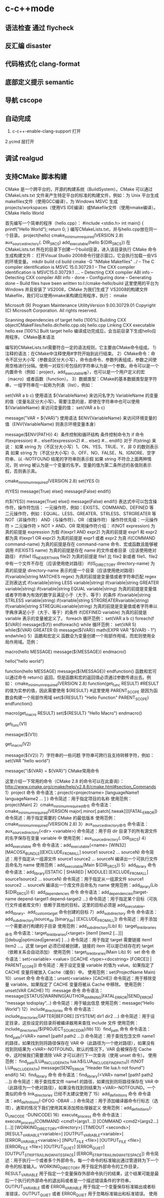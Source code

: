* c-c++mode
** 语法检查 通过 flycheck
** 反汇编 disaster
** 代码格式化 clang-format
** 底部定义提示 semantic
** 导航 cscope
** 自动完成 
1. c-c++-enable-clang-support 打开
2.ycmd 层打开
** 调试 realgud
** 支持CMake 脚本构建
   CMake 是一个跨平台的，开源的构建系统（BuildSystem）。CMake 可以通过 CMakeLists.txt 文件来产生特定平台的标准的构建文件，例如：为 Unix 平台生成makefiles文件（使用GCC编译），为 Windows MSVC 生成 projects/workspaces（使用VS IDE编译）或Makefile文件（使用nmake编译）。
CMake Hello World

首先编写一个简单的程序（hello.cpp）：
#include <stdio.h>
int main()
{
   printf("Hello World");
   return 0;
}
编写CMakeLists.txt，并与hello.cpp放在同一个目录。
project(hello)
cmake_minimum_required(VERSION 2.8)
aux_source_directory(. DIR_SRCS)
add_executable(hello ${DIR_SRCS})
在 CMakeLists.txt 所在的目录下创建一个build目录，进入该目录执行 CMake 命令生成构建文件：
打开Visual Studio 2008命令行提示窗口，它会执行加载一些VS的环境变量。
mkdir build
cd build
cmake -G "NMake Makefiles" ../
-- The C compiler identification is MSVC 15.0.30729.1
-- The CXX compiler identification is MSVC15.0.30729.1
….
-- Detecting CXX compiler ABI info
-- Detecting CXX compiler ABI info - done
-- Configuring done
-- Generating done
-- Build files have been written to:I:/cmake-hello/build
这里使用的平台为 Windows 并且安装了 VS2008，CMake 为我们生成了 VS2008的构建文件Makefile，我们可以使用nmake来构建应用程序，执行：
nmake
 
Microsoft (R) Program Maintenance UtilityVersion 9.00.30729.01
Copyright (C) Microsoft Corporation.  All rights reserved.
 
Scanning dependencies of target hello
[100%] Building CXX objectCMakeFiles/hello.dir/hello.cpp.obj
hello.cpp
Linking CXX executable hello.exe
[100%] Built target hello
编译成功完成后，会当前目录下生成hello应用程序。
CMake基本语法

编写的CMakeLists.txt需要符合一定的语法规则，它主要由CMake命令组成。
1）注释的语法：在CMake中注释使用#字符开始到此行结束。
2）CMake命令：命令不区分大小写（参数会区分大小写），命令由命令、参数列表组成，参数之间使用空格进行分隔。使用一对双引号包括的字符串认为是一个参数。命令可以是一个内置命令（例如：project，add_executable等），也可以是一个用户定义的宏（macro）或者函数（function）。
3）数据类型：CMake的基本数据类型是字符串，一组字符串在一起称为列表（list），例如：
# 通过 set 命令构建一个 listVAR
set(VAR a b c)
使用语法 ${VariableName} 来访问名字为 VariableName 的变量的值（变量名区分大小写）。需要注意的是，即使在字符串中也可以使用 ${VariableName} 来访问变量的值：
set(VAR a b c)
# 输出 VAR = a;b;c
message("VAR = ${VAR}")
使用语法 $ENV{VariableName} 来访问环境变量的值（ENV{VariableName} 则表示环境变量本身）
# 输出环境变量 PATH 的值
message($ENV{PATH})
4）条件控制和循环结构
条件控制命令为 if 命令
if(expression)
    #...
elseif(expression2)
    #...
else()
    #...
endif()
对于 if(string) 来说：
如果 string 为（不区分大小写）1、ON、YES、TRUE、Y、非 0 的数则表示真
如果 string 为（不区分大小写）0、OFF、NO、FALSE、N、IGNORE、空字符串、以 -NOTFOUND 结尾的字符串则表示假
如果 string 不符合上面两种情况，则 string 被认为是一个变量的名字。变量的值为第二条所述的各值则表示假，否则表示真。
# 此策略（Policy）在 CMake2.8.0 才被引入
# 因此这里需要指定最低 CMake 版本为 2.8
cmake_minimum_required(VERSION 2.8)
set(YES 0)
 
# 输出 True
if(YES)
   message(True)
else()
   message(False)
endif()
 
# 输出 False
if(${YES})
   message(True)
else()
   message(False)
endif()
表达式中可以包含操作符，操作符包括：
一元操作符，例如：EXISTS、COMMAND、DEFINED 等
二元操作符，例如：EQUAL、LESS、GREATER、STRLESS、STRGREATER 等
NOT（非操作符）
AND（与操作符）、OR（或操作符）
操作符优先级：一元操作符 > 二元操作符 > NOT > AND、OR
常用操作符介绍：
if(NOT expression)
为真的前提是 expression 为假
if(expr1 AND expr2)
为真的前提是 expr1 和 expr2 都为真
if(expr1 OR expr2)
为真的前提是 expr1 或者 expr2 为真
if(COMMAND command-name)
为真的前提是存在 command-name 命令、宏或函数且能够被调用
if(EXISTS name)
为真的前提是存在 name 的文件或者目录（应该使用绝对路径）
if(file1 IS_NEWER_THAN file2)
为真的前提是 file1 比 file2 新或者 file1、file2 中有一个文件不存在（应该使用绝对路径）
if(IS_DIRECTORY directory-name)
为真的前提是 directory-name 表示的是一个目录（应该使用绝对路径）
if(variable|string MATCHES regex)
为真的前提是变量值或者字符串匹配 regex 正则表达式
if(variable|string LESS variable|string)
if(variable|string GREATER variable|string)
if(variable|string EQUAL variable|string)
为真的前提是变量值或者字符串为有效的数字且满足小于（大于、等于）的条件
if(variable|string STRLESS variable|string)
if(variable|string STRGREATERvariable|string)
if(variable|string STREQUALvariable|string)
为真的前提是变量值或者字符串以字典序满足小于（大于、等于）的条件
if(DEFINED variable)
为真的前提是 variable 表示的变量被定义了。
foreach 循环范例：
set(VAR a b c)
foreach(f ${VAR})
   message(${f})
endforeach()
while 循环范例：
set(VAR 5)
while(${VAR} GREATER 0)
   message(${VAR})
   math(EXPR VAR "${VAR} - 1")
endwhile()
5）函数和宏定义
函数会为变量创建一个局部作用域，而宏则使用全局作用域。范例：
# 定义一个宏 hello
macro(hello MESSAGE)
   message(${MESSAGE})
endmacro()
# 调用宏 hello
hello("hello world")
# 定义一个函数 hello
function(hello MESSAGE)
   message(${MESSAGE})
endfunction()
函数和宏可以通过命令 return() 返回，但是函数和宏的返回值必须通过参数传递出去。例如：
cmake_minimum_required(VERSION 2.8)
function(get_func RESULT)
    #RESULT 的值为实参的值，因此需要使用 ${RESULT}
    #这里使用 PARENT_SCOPE 是因为函数会构建一个局部作用域
   set(${RESULT} "Hello Function" PARENT_SCOPE)
endfunction()
 
macro(get_macro RESULT)
   set(${RESULT} "Hello Macro")
endmacro()
 
get_func(V1)
# 输出 Hello Function
message(${V1})
 
get_macro(V2)
# 输出 Hello Macro
message(${V2})
7）字符串的一些问题
字符串可跨行且支持转移字符，例如：
set(VAR "hello
world")
# 输出结果为：
# ${VAR} = hello
# world
message("\${VAR} = ${VAR}")
CMake常用命令

这里介绍一下常用的命令（CMake 2.8 的命令可以在此查询）：
http://www.cmake.org/cmake/help/v2.8.8/cmake.html#section_Commands
1）project 命令
命令语法：project(<projectname> [languageName1 languageName2 … ] )
命令简述：用于指定项目的名称
使用范例：project(Main)
2）cmake_minimum_required命令
命令语法：cmake_minimum_required(VERSION major[.minor[.patch[.tweak]]][FATAL_ERROR])
命令简述：用于指定需要的 CMake 的最低版本
使用范例：cmake_minimum_required(VERSION 2.8)
3）aux_source_directory命令
命令语法：aux_source_directory(<dir> <variable>)
命令简述：用于将 dir 目录下的所有源文件的名字保存在变量 variable 中
使用范例：aux_source_directory(. DIR_SRCS)
4）add_executable 命令
命令语法：add_executable(<name> [WIN32] [MACOSX_BUNDLE][EXCLUDE_FROM_ALL] source1 source2 … sourceN)
命令简述：用于指定从一组源文件 source1 source2 … sourceN 编译出一个可执行文件且命名为 name
使用范例：add_executable(Main ${DIR_SRCS})
5）add_library 命令
命令语法：add_library([STATIC | SHARED | MODULE] [EXCLUDE_FROM_ALL] source1source2 … sourceN)
命令简述：用于指定从一组源文件 source1 source2 … sourceN 编译出一个库文件且命名为 name
使用范例：add_library(Lib ${DIR_SRCS})
6）add_dependencies 命令
命令语法：add_dependencies(target-name depend-target1 depend-target2 …)
命令简述：用于指定某个目标（可执行文件或者库文件）依赖于其他的目标。这里的目标必须是 add_executable、add_library、add_custom_target 命令创建的目标
7）add_subdirectory 命令
命令语法：add_subdirectory(source_dir [binary_dir] [EXCLUDE_FROM_ALL])
命令简述：用于添加一个需要进行构建的子目录
使用范例：add_subdirectory(Lib)
8）target_link_libraries命令
命令语法：target_link_libraries(<target> [item1 [item2 […]]][[debug|optimized|general] ] …)
命令简述：用于指定 target 需要链接 item1 item2 …。这里 target 必须已经被创建，链接的 item 可以是已经存在的 target（依赖关系会自动添加）
使用范例：target_link_libraries(Main Lib)
9）set 命令
命令语法：set(<variable> <value> [[CACHE <type><docstring> [FORCE]] | PARENT_SCOPE])
命令简述：用于设定变量 variable 的值为 value。如果指定了 CACHE 变量将被放入 Cache（缓存）中。
使用范例：set(ProjectName Main)
10）unset 命令
命令语法：unset(<variable> [CACHE])
命令简述：用于移除变量 variable。如果指定了 CACHE 变量将被从 Cache 中移除。
使用范例：unset(VAR CACHE)
11）message 命令
命令语法：message([STATUS|WARNING|AUTHOR_WARNING|FATAL_ERROR|SEND_ERROR] “message todisplay”…)
命令简述：用于输出信息
使用范例：message(“Hello World”)
12）include_directories 命令
命令语法：include_directories([AFTER|BEFORE] [SYSTEM] dir1 dir2 …)
命令简述：用于设定目录，这些设定的目录将被编译器用来查找 include 文件
使用范例：include_directories(${PROJECT_SOURCE_DIR}/lib)
13）find_path 命令
命令语法：find_path(<VAR> name1 [path1 path2 …])
命令简述：用于查找包含文件 name1 的路径，如果找到则将路径保存在 VAR 中（此路径为一个绝对路径），如果没有找到则结果为 <VAR>-NOTFOUND。默认的情况下，VAR 会被保存在 Cache 中，这时候我们需要清除 VAR 才可以进行下一次查询（使用 unset 命令）。
使用范例：
find_path(LUA_INCLUDE_PATH lua.h${LUA_INCLUDE_FIND_PATH})
if(NOT LUA_INCLUDE_PATH)
   message(SEND_ERROR "Header file lua.h not found")
endif()
14）find_library 命令
命令语法：find_library(<VAR> name1 [path1 path2 …])
命令简述：用于查找库文件 name1 的路径，如果找到则将路径保存在 VAR 中（此路径为一个绝对路径），如果没有找到则结果为 <VAR>-NOTFOUND。一个类似的命令 link_directories 已经不太建议使用了
15）add_definitions 命令
命令语法：add_definitions(-DFOO -DBAR …)
命令简述：用于添加编译器命令行标志（选项），通常的情况下我们使用其来添加预处理器定义
使用范例：add_definitions(-D_UNICODE -DUNICODE)
16）execute_process 命令
命令语法：
execute_process(COMMAND <cmd1>[args1...]]
                  [COMMAND <cmd2>[args2...] [...]]
                  [WORKING_DIRECTORY<directory>]
                  [TIMEOUT <seconds>]
                  [RESULT_VARIABLE<variable>]
                  [OUTPUT_VARIABLE<variable>]
                  [ERROR_VARIABLE<variable>]
                  [INPUT_FILE <file>]
                  [OUTPUT_FILE <file>]
                  [ERROR_FILE <file>]
                  [OUTPUT_QUIET]
                  [ERROR_QUIET]
                 [OUTPUT_STRIP_TRAILING_WHITESPACE]
                 [ERROR_STRIP_TRAILING_WHITESPACE])
命令简述：用于执行一个或者多个外部命令。每一个命令的标准输出通过管道转为下一个命令的标准输入。WORKING_DIRECTORY 用于指定外部命令的工作目录，RESULT_VARIABLE 用于指定一个变量保存外部命令执行的结果，这个结果可能是最后一个执行的外部命令的退出码或者是一个描述错误条件的字符串，OUTPUT_VARIABLE 或者 ERROR_VARIABLE 用于指定一个变量保存标准输出或者标准错误，OUTPUT_QUIET 或者 ERROR_QUIET 用于忽略标准输出和标准错误。
使用范例：execute_process(COMMAND ls)
18）file 命令
命令简述：此命令提供了丰富的文件和目录的相关操作（这里仅说一下比较常用的）
使用范例：
# 目录的遍历
# GLOB 用于产生一个文件（目录）路径列表并保存在variable 中
# 文件路径列表中的每个文件的文件名都能匹配globbing expressions（非正则表达式，但是类似）
# 如果指定了 RELATIVE 路径，那么返回的文件路径列表中的路径为相对于 RELATIVE 的路径
# file(GLOB variable [RELATIVE path][globbing expressions]...)
 
# 获取当前目录下的所有的文件（目录）的路径并保存到 ALL_FILE_PATH 变量中
file(GLOB ALL_FILE_PATH ./*)
# 获取当前目录下的 .h 文件的文件名并保存到ALL_H_FILE 变量中
# 这里的变量CMAKE_CURRENT_LIST_DIR 表示正在处理的 CMakeLists.txt 文件的所在的目录的绝对路径（2.8.3 以及以后版本才支持）
file(GLOB ALL_H_FILE RELATIVE${CMAKE_CURRENT_LIST_DIR} ${CMAKE_CURRENT_LIST_DIR}/*.h)
CMake常用变量

UNIX 如果为真，表示为 UNIX-like 的系统，包括 AppleOS X 和 CygWin
WIN32 如果为真，表示为 Windows 系统，包括 CygWin
APPLE 如果为真，表示为 Apple 系统
CMAKE_SIZEOF_VOID_P 表示 void* 的大小（例如为 4 或者 8），可以使用其来判断当前构建为 32 位还是 64 位
CMAKE_CURRENT_LIST_DIR 表示正在处理的CMakeLists.txt 文件的所在的目录的绝对路径（2.8.3 以及以后版本才支持）
CMAKE_ARCHIVE_OUTPUT_DIRECTORY 用于设置 ARCHIVE 目标的输出路径
CMAKE_LIBRARY_OUTPUT_DIRECTORY 用于设置 LIBRARY 目标的输出路径
CMAKE_RUNTIME_OUTPUT_DIRECTORY 用于设置 RUNTIME 目标的输出路径
构建类型

CMake 为我们提供了四种构建类型：
Debug
Release
MinSizeRel
RelWithDebInfo
如果使用 CMake 为 Windows MSVC 生成 projects/workspaces 那么我们将得到上述的 4 种解决方案配置。
 
如果使用 CMake 生成 Makefile 时，我们需要做一些不同的工作。CMake 中存在一个变量 CMAKE_BUILD_TYPE 用于指定构建类型，此变量只用于基于 make 的生成器。我们可以这样指定构建类型：
$ CMake -DCMAKE_BUILD_TYPE=Debug .
这里的 CMAKE_BUILD_TYPE 的值为上述的 4 种构建类型中的一种。
编译和链接标志

C 编译标志相关变量：
 
CMAKE_C_FLAGS
CMAKE_C_FLAGS_[DEBUG|RELEASE|MINSIZEREL|RELWITHDEBINFO]
C++ 编译标志相关变量：
 
CMAKE_CXX_FLAGS
CMAKE_CXX_FLAGS_[DEBUG|RELEASE|MINSIZEREL|RELWITHDEBINFO]
CMAKE_C_FLAGS 或CMAKE_CXX_FLAGS 可以指定编译标志
CMAKE_C_FLAGS_[DEBUG|RELEASE|MINSIZEREL|RELWITHDEBINFO]或 CMAKE_CXX_FLAGS_[DEBUG|RELEASE|MINSIZEREL|RELWITHDEBINFO] 则指定特定构建类型的编译标志，这些编译标志将被加入到 CMAKE_C_FLAGS 或 CMAKE_CXX_FLAGS 中去，例如，如果构建类型为 DEBUG，那么 CMAKE_CXX_FLAGS_DEBUG 将被加入到 CMAKE_CXX_FLAGS中去
 
链接标志相关变量：
CMAKE_EXE_LINKER_FLAGS
CMAKE_EXE_LINKER_FLAGS_[DEBUG|RELEASE|MINSIZEREL|RELWITHDEBINFO]
CMAKE_MODULE_LINKER_FLAGS
CMAKE_MODULE_LINKER_FLAGS_[DEBUG|RELEASE|MINSIZEREL|RELWITHDEBINFO]
CMAKE_SHARED_LINKER_FLAGS
CMAKE_SHARED_LINKER_FLAGS_[DEBUG|RELEASE|MINSIZEREL|RELWITHDEBINFO]
它们类似于编译标志相关变量
生成Debug和Release版本

在 Visual Studio 中我们可以生成 debug 版和 release 版的程序,使用 CMake 我们也可以达到上述效果。debug 版的项目生成的可执行文件需要有调试信息并且不需要进行优化,而 release 版的不需要调试信息但需要优化。这些特性在 gcc/g++ 中是通过编译时的参数来决定的,如果将优化程度调到最高需要设置参数-O3,最低是 -O0 即不做优化;添加调试信息的参数是 -g -ggdb ,如果不添加这个参数,调试信息就不会被包含在生成的二进制文件中。
CMake 中有一个变量CMAKE_BUILD_TYPE ,可以的取值是 Debug、Release、RelWithDebInfo 和 MinSizeRel。当这个变量值为 Debug 的时候,CMake 会使用变量 CMAKE_CXX_FLAGS_DEBUG 和 CMAKE_C_FLAGS_DEBUG中的字符串作为编译选项生成Makefile ,当这个变量值为 Release 的时候,工程会使用变量 CMAKE_CXX_FLAGS_RELEASE 和CMAKE_C_FLAGS_RELEASE 选项生成 Makefile。
示例：
PROJECT(main)
CMAKE_MINIMUM_REQUIRED(VERSION 2.6)
SET(CMAKE_SOURCE_DIR .)
 
SET(CMAKE_CXX_FLAGS_DEBUG"$ENV{CXXFLAGS} -O0 -Wall -g -ggdb")
SET(CMAKE_CXX_FLAGS_RELEASE"$ENV{CXXFLAGS} -O3 -Wall")
 
AUX_SOURCE_DIRECTORY(. DIR_SRCS)
ADD_EXECUTABLE(main ${DIR_SRCS})
第 5 和 6 行设置了两个变量 CMAKE_CXX_FLAGS_DEBUG 和CMAKE_CXX_FLAGS_RELEASE, 这两个变量是分别用于 debug 和 release 的编译选项。编辑 CMakeList.txt 后需要执行 ccmake 命令生成 Makefile 。在进入项目的根目录,输入 "ccmake ." 进入一个图形化界面。
编译32位和64位程序

对于 Windows MSVC，我们可以设定 CMake Generator 来确定生成 Win32 还是 Win64 工程文件，例如：
 
# 用于生成 Visual Studio 10Win64 工程文件
CMake -G "Visual Studio 10 Win64"
# 用于生成 Visual Studio 10Win32 工程文件
CMake -G "Visual Studio 10"
我们可以通过 CMake --help 来查看当前平台可用的 Generator。
CMake .. -DUSE_32BITS=1
if(USE_32BITS)
 message(STATUS "Using 32bits")
 set(CMAKE_C_FLAGS "${CMAKE_C_FLAGS}-m32")
 set(CMAKE_CXX_FLAGS "${CMAKE_CXX_FLAGS}-m32")
else()
endif(USE_32BITS)
对于 UNIX 和类 UNIX 平台，我们可以通过编译器标志（选项）来控制进行 32 位还是 64 位构建。
GCC命令行参数
32位版：加上 -m32 参数，生成32位的代码。
64位版：加上 -m64 参数，生成64位的代码。
debug版：加上 -g 参数，生成调试信息。
release版：加上 -static 参数，进行静态链接，使程序不再依赖动态库。加上 -O3 参数，进行最快速度优化。加上-DNDEBUG参数，定义NDEBUG宏，屏蔽断言。
当没有-m32或-m64参数时，一般情况下会生成跟操作系统位数一致的代码，但某些编译器存在例外，例如——
32位Linux下的GCC，默认是编译为32位代码。
64位Linux下的GCC，默认是编译为64位代码。
Window系统下的MinGW，总是编译为32位代码。因为MinGW只支持32位代码。
Window系统下的MinGW-w64（例如安装了TDM-GCC，选择MinGW-w64），默认是编译为64位代码，包括在32位的Windows系统下。
Makefile文件中的示例：
# [args] 生成模式. 0代表debug模式, 1代表release模式. makeRELEASE=1.
ifeq ($(RELEASE),0)
   CFLAGS += -g
else
    #release
   CFLAGS += -static -O3 -DNDEBUG
   LFLAGS += -static
endif
# [args] 程序位数. 32代表32位程序, 64代表64位程序, 其他默认. makeBITS=32.
ifeq ($(BITS),32)
   CFLAGS += -m32
   LFLAGS += -m32
else
    ifeq($(BITS),64)
       CFLAGS += -m64
       LFLAGS += -m64
   else
   endif
endif
多源文件目录的处理方式

我们在每一个源码目录中都会放置一个 CMakeLists.txt 文件。我们现在假定有这么一个工程：
HelloWorld
|
+------- Main.cpp
|
+------- CMakeLists.txt
|
+------- Lib
        |
        +------- Lib.cpp
        |
        +------- Lib.h
        |
        +------- CMakeLists.txt
这里 Lib 目录下的文件将被编译为一个库。首先，我们看一下 Lib 目录下的 CMakeLists.txt 文件：
aux_source_directory(. DIR_SRCS)
add_library(Lib ${DIR_SRCS})
然后，看一下 HelloWorld 目录下的 CMakeLists.txt 文件：
project(Main)
cmake_minimum_required(VERSION 2.8)
add_subdirectory(Lib)
aux_source_directory(. DIR_SRCS)
add_executable(Main ${DIR_SRCS})
target_link_libraries(Main Lib)
这里使用了 add_subdirectory 指定了需要进行构建的子目录，并且使用了 target_link_libraries 命令，表示 Main 可执行文件需要链接 Lib库。我们执行 CMake . 命令，首先会执行 HelloWorld 目录下的 CMakeLists.txt 中的命令，当执行到 add_subdirectory(Lib) 命令的时候会进入 Lib 子目录并执行其中的CMakeLists.txt 文件。
外部构建（out of source builds）

我们在 CMakeLists.txt 所在目录下执行 CMake . 会生成大量的文件，这些文件和我们的源文件混在一起不好管理，我们采用外部构建的方式来解决这个问题。以上面的 Hello World 工程来做解释：
在 HelloWorld 目录下建立一个build 目录（build目录可以建立在如何地方）
进入 build 目录并进行外部构建 CMake ..（语法为 CMake <CMakeLists.txt 的路径>，这里使用 CMake.. 表明了 CMakeLists.txt 在 Build 目录的父目录中）。这样 CMake 将在 Build 目录下生成文件。
** cmake
####cmake中一些预定义变量

PROJECT_SOURCE_DIR 工程的根目录
PROJECT_BINARY_DIR 运行cmake命令的目录,通常是${PROJECT_SOURCE_DIR}/build
CMAKE_INCLUDE_PATH 环境变量,非cmake变量
CMAKE_LIBRARY_PATH 环境变量
CMAKE_CURRENT_SOURCE_DIR 当前处理的CMakeLists.txt所在的路径
CMAKE_CURRENT_BINARY_DIR target编译目录 使用ADD_SURDIRECTORY(src bin)可以更改此变量的值 SET(EXECUTABLE_OUTPUT_PATH <新路径>)并不会对此变量有影响,只是改变了最终目标文件的存储路径
CMAKE_CURRENT_LIST_FILE 输出调用这个变量的CMakeLists.txt的完整路径
CMAKE_CURRENT_LIST_LINE 输出这个变量所在的行
CMAKE_MODULE_PATH 定义自己的cmake模块所在的路径 SET(CMAKE_MODULE_PATH ${PROJECT_SOURCE_DIR}/cmake),然后可以用INCLUDE命令来调用自己的模块
EXECUTABLE_OUTPUT_PATH 重新定义目标二进制可执行文件的存放位置
LIBRARY_OUTPUT_PATH 重新定义目标链接库文件的存放位置
PROJECT_NAME 返回通过PROJECT指令定义的项目名称
CMAKE_ALLOW_LOOSE_LOOP_CONSTRUCTS 用来控制IF ELSE语句的书写方式
系统信息

CMAKE_MAJOR_VERSION cmake主版本号,如2.8.6中的2
CMAKE_MINOR_VERSION cmake次版本号,如2.8.6中的8
CMAKE_PATCH_VERSION cmake补丁等级,如2.8.6中的6
CMAKE_SYSTEM 系统名称,例如Linux-2.6.22
CAMKE_SYSTEM_NAME 不包含版本的系统名,如Linux
CMAKE_SYSTEM_VERSION 系统版本,如2.6.22
CMAKE_SYSTEM_PROCESSOR 处理器名称,如i686
UNIX 在所有的类UNIX平台为TRUE,包括OS X和cygwin
WIN32 在所有的win32平台为TRUE,包括cygwin
开关选项

BUILD_SHARED_LIBS 控制默认的库编译方式。如果未进行设置,使用ADD_LIBRARY时又没有指定库类型,默认编译生成的库都是静态库 （可在t3中稍加修改进行验证）
CMAKE_C_FLAGS 设置C编译选项
CMAKE_CXX_FLAGS 设置C++编译选项
####cmake常用命令

#####基本语法规则：

cmake变量使用${}方式取值,但是在IF控制语句中是直接使用变量名

环境变量使用$ENV{}方式取值,使用SET(ENV{VAR} VALUE)赋值

指令(参数1 参数2...) 参数使用括弧括起,参数之间使用空格或分号分开。

以ADD_EXECUTABLE指令为例：
ADD_EXECUTABLE(hello main.c func.c)或者
ADD_EXECUTABLE(hello main.c;func.c)
指令是大小写无关的,参数和变量是大小写相关的。推荐你全部使用大写指令。

#####部分常用命令列表：

PROJECT PROJECT(projectname [CXX] [C] [Java]) 指定工程名称,并可指定工程支持的语言。支持语言列表可忽略,默认支持所有语言

SET SET(VAR [VALUE] [CACHE TYPE DOCSTRING [FORCE]]) 定义变量(可以定义多个VALUE,如SET(SRC_LIST main.c util.c reactor.c))

MESSAGE MESSAGE([SEND_ERROR | STATUS | FATAL_ERROR] "message to display" ...) 向终端输出用户定义的信息或变量的值 SEND_ERROR, 产生错误,生成过程被跳过 STATUS, 输出前缀为--的信息 FATAL_ERROR, 立即终止所有cmake过程

ADD_EXECUTABLE ADD_EXECUTABLE(bin_file_name ${SRC_LIST}) 生成可执行文件

ADD_LIBRARY ADD_LIBRARY(libname [SHARED | STATIC | MODULE] [EXCLUDE_FROM_ALL] SRC_LIST) 生成动态库或静态库 SHARED 动态库 STATIC 静态库 MODULE 在使用dyld的系统有效,若不支持dyld,等同于SHARED EXCLUDE_FROM_ALL 表示该库不会被默认构建

SET_TARGET_PROPERTIES 设置输出的名称,设置动态库的版本和API版本

CMAKE_MINIMUM_REQUIRED CMAKE_MINIMUM_REQUIRED(VERSION version_number [FATAL_ERROR]) 声明CMake的版本要求

ADD_SUBDIRECTORY ADD_SUBDIRECTORY(src_dir [binary_dir] [EXCLUDE_FROM_ALL]) 向当前工程添加存放源文件的子目录,并可以指定中间二进制和目标二进制的存放位置 EXCLUDE_FROM_ALL含义：将这个目录从编译过程中排除

SUBDIRS deprecated,不再推荐使用 (hello sample)相当于分别写ADD_SUBDIRECTORY(hello),ADD_SUBDIRECTORY(sample)

INCLUDE_DIRECTORIES INCLUDE_DIRECTORIES([AFTER | BEFORE] [SYSTEM] dir1 dir2 ... ) 向工程添加多个特定的头文件搜索路径,路径之间用空格分隔,如果路径包含空格,可以使用双引号将它括起来,默认的行为为追加到当前头文件搜索路径的后面。有如下两种方式可以控制搜索路径添加的位置：

CMAKE_INCLUDE_DIRECTORIES_BEFORE,通过SET这个cmake变量为on,可以将添加的头文件搜索路径放在已有路径的前面
通过AFTER或BEFORE参数,也可以控制是追加还是置前
LINK_DIRECTORIES LINK_DIRECTORIES(dir1 dir2 ...) 添加非标准的共享库搜索路径

TARGET_LINK_LIBRARIES TARGET_LINK_LIBRARIES(target lib1 lib2 ...) 为target添加需要链接的共享库

ADD_DEFINITIONS 想C/C++编译器添加-D定义 ADD_DEFINITIONS(-DENABLE_DEBUG -DABC),参数之间用空格分隔

ADD_DEPENDENCIES ADD_DEPENDENCIES(target-name depend-target1 depend-target2 ...) 定义target依赖的其他target,确保target在构建之前,其依赖的target已经构建完毕

AUX_SOURCE_DIRECTORY AUX_SOURCE_DIRECTORY(dir VAR) 发现一个目录下所有的源代码文件并将列表存储在一个变量中 把当前目录下的所有源码文件名赋给变量DIR_HELLO_SRCS

EXEC_PROGRAM EXEC_PROGRAM(Executable [dir where to run] [ARGS <args>][OUTPUT_VARIABLE <var>] [RETURN_VALUE <value>]) 用于在指定目录运行某个程序（默认为当前CMakeLists.txt所在目录）,通过ARGS添加参数,通过OUTPUT_VARIABLE和RETURN_VALUE获取输出和返回值,如下示例

# 在src中运行ls命令,在src/CMakeLists.txt添加
EXEC_PROGRAM(ls ARGS "*.c" OUTPUT_VARIABLE LS_OUTPUT RETURN_VALUE LS_RVALUE)
IF (not LS_RVALUE)
    MESSAGE(STATUS "ls result: " ${LS_OUTPUT}) # 缩进仅为美观,语法无要求
ENDIF(not LS_RVALUE)
INCLUDE INCLUDE(file [OPTIONAL]) 用来载入CMakeLists.txt文件 INCLUDE(module [OPTIONAL])用来载入预定义的cmake模块 OPTIONAL参数的左右是文件不存在也不会产生错误 可以载入一个文件,也可以载入预定义模块（模块会在CMAKE_MODULE_PATH指定的路径进行搜索） 载入的内容将在处理到INCLUDE语句时直接执行

FIND_

FIND_FILE(<VAR> name path1 path2 ...) VAR变量代表找到的文件全路径,包含文件名

FIND_LIBRARY(<VAR> name path1 path2 ...) VAR变量代表找到的库全路径,包含库文件名

FIND_LIBRARY(libX X11 /usr/lib)
IF (NOT libx)
    MESSAGE(FATAL_ERROR "libX not found")
ENDIF(NOT libX)
FIND_PATH(<VAR> name path1 path2 ...) VAR变量代表包含这个文件的路径

FIND_PROGRAM(<VAR> name path1 path2 ...) VAR变量代表包含这个程序的全路径

FIND_PACKAGE(<name> [major.minor] [QUIET] [NO_MODULE] [[REQUIRED | COMPONENTS] [componets ...]]) 用来调用预定义在CMAKE_MODULE_PATH下的Find<name>.cmake模块,你也可以自己定义Find<name> 模块,通过SET(CMAKE_MODULE_PATH dir)将其放入工程的某个目录供工程使用

IF 语法：

IF (expression)
    COMMAND1(ARGS ...)
    COMMAND2(ARGS ...)
    ...
ELSE (expression)
    COMMAND1(ARGS ...)
    COMMAND2(ARGS ...)
    ...
ENDIF (expression) # 一定要有ENDIF与IF对应
IF (expression), expression不为：空,0,N,NO,OFF,FALSE,NOTFOUND或<var>_NOTFOUND,为真 IF (not exp), 与上面相反 IF (var1 AND var2) IF (var1 OR var2) IF (COMMAND cmd) 如果cmd确实是命令并可调用,为真 IF (EXISTS dir) IF (EXISTS file) 如果目录或文件存在,为真 IF (file1 IS_NEWER_THAN file2),当file1比file2新,或file1/file2中有一个不存在时为真,文件名需使用全路径 IF (IS_DIRECTORY dir) 当dir是目录时,为真 IF (DEFINED var) 如果变量被定义,为真 IF (var MATCHES regex) 此处var可以用var名,也可以用${var} IF (string MATCHES regex)

当给定的变量或者字符串能够匹配正则表达式regex时为真。比如：
IF ("hello" MATCHES "ell")
    MESSAGE("true")
ENDIF ("hello" MATCHES "ell")
数字比较表达式 IF (variable LESS number) IF (string LESS number) IF (variable GREATER number) IF (string GREATER number) IF (variable EQUAL number) IF (string EQUAL number)

按照字母表顺序进行比较 IF (variable STRLESS string) IF (string STRLESS string) IF (variable STRGREATER string) IF (string STRGREATER string) IF (variable STREQUAL string) IF (string STREQUAL string)

一个小例子,用来判断平台差异：
IF (WIN32)
    MESSAGE(STATUS “This is windows.”)
ELSE (WIN32)
    MESSAGE(STATUS “This is not windows”)
ENDIF (WIN32)
上述代码用来控制在不同的平台进行不同的控制,但是,阅读起来却并不是那么舒服,ELSE(WIN32)之类的语句很容易引起歧义。
可以SET(CMAKE_ALLOW_LOOSE_LOOP_CONSTRUCTS ON)
这时候就可以写成:
IF (WIN32)
ELSE ()
ENDIF ()
配合ELSEIF使用,可能的写法是这样:
IF (WIN32)
    #do something related to WIN32
ELSEIF (UNIX)
    #do something related to UNIX
ELSEIF(APPLE)
    #do something related to APPLE
ENDIF (WIN32)
WHILE 语法：

WHILE(condition)
    COMMAND1(ARGS ...)
    COMMAND2(ARGS ...)
    ...
ENDWHILE(condition)
其真假判断条件可以参考IF指令

FOREACH FOREACH指令的使用方法有三种形式：

列表 语法：
FOREACH(loop_var arg1 arg2 ...)
      COMMAND1(ARGS ...)
      COMMAND2(ARGS ...)
    ...
ENDFOREACH(loop_var)
示例：

AUX_SOURCE_DIRECTORY(. SRC_LIST)
FOREACH(F ${SRC_LIST})
      MESSAGE(${F})
ENDFOREACH(F)
范围 FOREACH(loop_var RANGE total) COMMAND1(ARGS ...) COMMAND2(ARGS ...) ... ENDFOREACH(loop_var)
从0到total以１为步进
FOREACH(VAR RANGE 10)
      MESSAGE(${VAR})
ENDFOREACH(VAR)
输出：
0
1
2
3
4
5
6
7
8
9
10
范围和步进 语法：
FOREACH(loop_var RANGE start stop [step])
       COMMAND1(ARGS ...)
       COMMAND2(ARGS ...)
       ...
ENDFOREACH(loop_var)
从start开始到stop结束,以step为步进, **注意：**直到遇到ENDFOREACH指令,整个语句块才会得到真正的执行。

FOREACH(A RANGE 5 15 3)
       MESSAGE(${A})
ENDFOREACH(A)
输出：
5
8
11
14
####cmake中如何生成动态库和静态库 参考ADD_LIBRARY和SET_TARGET_PROPERTIES用法 t3示例

####cmake中如何使用动态库和静态库（查找库的路径） 参考INCLUDE_DIRECTORIES, LINK_DIRECTORIES, TARGET_LINK_LIBRARIES用法 t4示例使用动态库或静态库 t5示例如何使用cmake预定义的cmake模块(以FindCURL.cmake为例演示) t6示例如何使用自定义的cmake模块(编写了自定义的FindHELLO.cmake) 注意读t5和t6的CMakeLists.txt和FindHELLO.cmake中的注释部分

####cmake中如何指定生成文件的输出路径

如上ADD_SUBDIRECTORY的时候指定目标二进制文件输出路径（推荐使用下面这种）
使用SET命令重新定义EXECUTABLE_OUTPUT_PATH和LIBRARY_OUTPUT_PATH变量来指定最终的二进制文件的位置
SET(EXECUTABLE\_OUTPUT\_PATH ${PROJECT\_BINARY\_DIR}/bin)
SET(LIBRARY\_OUTPUT\_PATH ${PROJECT\_BINARY\_DIR}/lib)
上面的两条命令通常紧跟ADD_EXECUTABLE和ADD_LIBRARY,与其写在同一个CMakeLists.txt即可

####cmake中如何增加编译选项 使用变量CMAKE_C_FLAGS添加C编译选项 使用变量CMAKE_CXX_FLAGS添加C++编译选项 使用ADD_DEFINITION添加

####cmake中如何增加头文件路径 参考INCLUDE_DIRECTORIES命令用法

####cmake中如何在屏幕上打印信息 参考MESSAGE用法

####cmake中如何给变量赋值 参考SET和AUX_SOURCE_DIRECTORY用法

建议：在Project根目录先建立build,然后在build文件夹内运行cmake ..，这样就不会污染源代码, 如果不想要这些自动生成的文件了，只要简单的删除build文件夹就可以
* 什么是c 
  声明先于函数/数据定义  头文件, 搜索的当前目录, 相对路径
  函数/数据 库文件  .o  .so , 加载不用管, 自动的
  gcc -g main.c lib.o otherlib.c 
  编译 gcc -c 
** 程序结构
*** 预处理器指令
   函数
   变量
   数组 {}
   定义 int i; //声明，也是定义
   声明 extern int i; //声明，不是定义
   常量 使用 #define 预处理器。 //预处理器会处理掉,不用编译器处理 |  使用 const 关键字。
   C 存储类 定义 C 程序中变量/函数的范围（可见性）和生命周期
**** auto 存储类是所有局部变量默认的存储类
**** register 存储类用于定义存储在寄存器中而不是 RAM 中的局部变量,最大尺寸等于寄存器的大小
: 不能对它应用一元的 '&' 运算符（因为它没有内存位置
**** static 存储类指示编译器在程序的生命周期内保持局部变量的存在，而不需要在每次它进入和离开作用域时进行创建和销毁
**** extern 存储类用于提供一个全局变量的引用，全局变量对所有的程序文件都是可见的。
语句 & 表达式
注释 /* comment */ or //
C 结构体
#+BEGIN_SRC c
struct [structure tag]
{
   member definition;
   member definition;
   ...
   member definition;
} [one or more structure variables]; 
#+END_SRC
C 共用体
#+BEGIN_SRC c
union [union tag]
{
   member definition;
   member definition;
   ...
   member definition;
} [one or more union variables];  
#+END_SRC
C 位域 (节省空间)
#+BEGIN_SRC c
struct
{
  unsigned int widthValidated : 1;
  unsigned int heightValidated : 1;
} status;
#+END_SRC
C typedef (别名)
: typedef unsigned char BYTE;
*** C 输入 & 输出
**** getchar() & putchar() 函数
int getchar(void) 函数从屏幕读取下一个可用的字符，并把它返回为一个整数。这个函数在同一个时间内只会读取一个单一的字符。您可以在循环内使用这个方法，以便从屏幕上读取多个字符。
int putchar(int c) 函数把字符输出到屏幕上，并返回相同的字符。这个函数在同一个时间内只会输出一个单一的字符。您可以在循环内使用这个方法，以便在屏幕上输出多个字符。
**** gets() & puts() 函数
char *gets(char *s) 函数从 stdin 读取一行到 s 所指向的缓冲区，直到一个终止符或 EOF。
int puts(const char *s) 函数把字符串 s 和一个尾随的换行符写入到 stdout。
**** scanf() 和 printf() 函数
     int scanf(const char *format, ...) 函数从标准输入流 stdin 读取输入，并根据提供的 format 来浏览输入。
int printf(const char *format, ...) 函数把输出写入到标准输出流 stdout ，并根据提供的格式产生输出。
*** C 文件读写
**** 打开 FILE *fopen( const char * filename, const char * mode );
**** 关闭 int fclose( FILE *fp );
**** 写入 int fputc( int c, FILE *fp ); /int fputs( const char *s, FILE *fp );
**** 读取 char *fgets( char *buf, int n, FILE *fp );
*** 头文件
#+BEGIN_SRC c
#ifndef HEADER_FILE
#define HEADER_FILE
the entire header file file
#endif
#+END_SRC
**** 多系统
#+BEGIN_SRC c
 #define SYSTEM_H "system_1.h"
 ...
 #include SYSTEM_H
#+END_SRC
*** C 错误处理
    : 大多数的 C 或 UNIX 函数调用返回 1 或 NULL，同时会设置一个错误代码 errno，该错误代码是全局变量，表示在函数调用期间发生了错误。您可以在 <error.h> 头文件中找到各种各样的错误代码。
    : 开发人员应该在程序初始化时，把 errno 设置为 0，这是一种良好的编程习惯。0 值表示程序中没有错误。
**** perror() 函数显示您传给它的字符串，后跟一个冒号、一个空格和当前 errno 值的文本表示形式。
**** strerror() 函数，返回一个指针，指针指向当前 errno 值的文本表示形式。
**** 程序退出状态
*****  exit(EXIT_FAILURE) 调用系统宏
*****  exit(EXIT_SUCCESS)
*** 内存管理 动态内存分配与管理 <stdlib.h>
**** void *calloc(int num, int size);该函数分配一个带有 num 个元素的数组，每个元素的大小为 size 字节。
**** void free(void *address);该函数释放 address 所指向的h内存块。
**** void *malloc(int num);该函数分配一个 num 字节的数组，并把它们进行初始化。
**** void *realloc(void *address, int newsize);该函数重新分配内存，把内存扩展到 newsize。
     
对于长的 先是 l 然后是 符号位， 跟定义时一样
* 什么是gcc 基于C/C++的预处理器和编译器
  -o：指定生成的输出文件,所以编译多个文件是,-o 没有意义；
  -E：仅执行编译预处理； .i
  -S：将C代码转换为汇编代码；.s
  -wall：显示警告信息；
  -c：仅执行编译操作，不进行连接操作。.o
** 1. 预处理 gcc -E test.c -o test.i
   -C:
   -H:
   -include:
** 2. 编译为汇编代码   gcc -S test.i -o test.s
   masm=intel	汇编代码 
   -std 指定使用的语言标准
** 3. gas  gcc -c test.s -o test.o
   :-Wa,option
   :-llibrary 连接名为library的库文件
   :-L 指定额外路径
   :-m32
** 4. ld  gcc test.o -o test
   :-lobjc 这个-l选项的特殊形式用于连接Objective C程序.
   :-nostartfiles 不连接系统标准启动文件,而标准库文件仍然正常使用.
   :-nostdlib 不连接系统标准启动文件和标准库文件.只把指定的文件传递给连接器.
   :-static 在支持动态连接(dynamic linking)的系统上,阻止连接共享库.该选项在其他系统上无效.
   :-shared 生成一个共享目标文件,他可以和其他目标文件连接产生可执行文件.只有部分系统支持该选项.
   :-symbolic 建立共享目标文件的时候,把引用绑定到全局符号上.对所有无法解析的引用作出警
   告(除非用连接编辑选项 `-Xlinker -z -Xlinker defs'取代).只有部分系统支持该选项.
   :-u symbol 使连接器认为取消了symbol的符号定义,从而连接库模块以取得定义.你可以使用多
   个 `-u'选项,各自跟上不同的符号,使得连接器调入附加的库模块.
   : [-e ENTRY]|[--entry=ENTRY]	 使用 ENTRY (入口)标识符作为程序执行的开始端,而不是缺省入口.   
   : -lAR	在连接文件列表中增加归档库文件AR.可以多次使用这个选项. 凡指定一项AR,ld 就会在路径列表中增加一项对libar.a的搜索.
   : -LSEARCHDIR   这个选项将路径SEARCHDIR添加到路径列表, ld在这个列表中搜索归档库.
   可以多次使用这个选项.缺省的搜索路径集(不使用-L时)取决于ld使用的
   模拟模式(emulation)及其配置.在连接脚本中,可以用SEARCH_DIR命令指定路径. 
   : -Tbss org
   : -Tdata org
   : -Ttext org
   把org作为输出文件的段起始地址 --- 特别是 --- bss,data,或text段.org必须是十六进制整数. 
   : -X    删除 全部 临时的 局部符号. 大多数 目的文件 中, 这些 局部符	    号 的 名字 用 `L' 做 开头.
   : -x    删除 全部 局部符号. 
   : -m 指定仿真环境,这里要与gcc 的选项 -m32一致; -V显示 支持的仿真：本机支持   elf_x86_64   
   elf32_x86_64   elf_i386   i386linux   elf_l1om   elf_k1om   i386pep   i386pe
   LDFLAGS="-L/usr/lib64 -L/lib64" 全局常量
   : 注意,如果连接器通过被编译器驱动来间接引用(比如gcc), 那所有的连接器命令行选项前必须加上前缀'-Wl'
   gcc -Wl,--startgroup foo.o bar.o -Wl,--endgroup 
   : `-b INPUT-FORMAT'
   `--format=INPUT-FORMAT' [binary]
   'ld'可以被配置为支持多于一种的目标文件.缺省的格式是从环境变量'GNUTARGET'中得到的.
   你也可以从一个脚本中定义输入格式,使用的命令是'TARGET'. 
   : `--oformat OUTPUT-FORMAT'	  指定输出目标文件的二进制格式.一般不需要指定,ld的缺省输出格式配置
   为/各个机器上最常用的/ 格式. output-format是一个 字符串,BFD库支持的格式名称:在操作系统一层了,如果是操作系统本身,加入此选项
   : [`-N']|[`--omagic']
   把text和data节设置为可读写.同时,取消数据节的页对齐,同时,取消对共享库的连接.如果输出格式
   支持Unix风格的magic number, 把输出标志为'OMAGIC'. 
** 5. 检错
   : -Wall 产生尽可能多的警告信息
   : -Werror GCC会在所有产生警告的地方停止编译
** 6. 库文件连接 .a .so
   : 包含文件 -I /usr/dirpath    
   : 库   -L /dirpath   -llibname  不要.a 或.so 后缀
   : 强制静态库 gcc –L /usr/dev/mysql/lib –static –lmysqlclient test.o –o test
   静态库链接时搜索路径顺序：
   1. ld会去找GCC命令中的参数-L
   2. 再找gcc的环境变量LIBRARY_PATH
   3. 再找内定目录 /lib /usr/lib /usr/local/lib 这是当初compile gcc时写在程序内的

   动态链接时、执行时搜索路径顺序:
   1. 编译目标代码时指定的动态库搜索路径
   2. 环境变量LD_LIBRARY_PATH指定的动态库搜索路径
   3. 配置文件/etc/ld.so.conf中指定的动态库搜索路径
   4. 默认的动态库搜索路径/lib
   5. 默认的动态库搜索路径/usr/lib
   有关环境变量：
   LIBRARY_PATH环境变量：指定程序静态链接库文件搜索路径
   LD_LIBRARY_PATH环境变量：指定程序动态链接库文件搜索路径
** 7. 调试
   -g:
   -gstabs:
   -gcoff:
   -gdwarf:
** 8. 优化
   -O0 不优化
   -fcaller-saves: 
** 9. 目标机选项(Target Option) 交叉编译
   -b machine 
   -V version 哪个版本的gcc
** 10.配置相关选项(Configuration Dependent Option)
   M680x0 选项
   i386选项
** 11.总体选项(Overall Option)
   -x language
   明确指出后面输入文件的语言为language (而不是从文件名后缀得到的默认选择).

** 12.目录选项(DIRECTORY OPTION)
   :-Idir 在头文件的搜索路径列表中添加dir 目录.
   :-Ldir 在`-l'选项的搜索路径列表中添加dir目录.

** 13.C 文件与 汇编文件编译
   以下涉及到不同编译器对符号的处理问题。比如我们写个汇编文件，汇编后，汇编文件中的符号未变，但是当我们写个C文件再生成目标文件后，源文件中的符号前可能加了下划线，当两者之间发生引用关系时可能无法连接，此时我们会用到下面的命令。
   : --change-leading-char
   : --remove-leading-char
   : --prefix-symbols=string
* 什么是对的C语言？ 对的数据（语言)通过编译器 输出对的数据
* 什么是文档生成工具？ 帮助文档不要了吗？
* 什么是c 的一般用途？ 用来生成中间库，用makefile管理, 不做界面这种活， 
* 什么是重构？ 后期动态修改代码的思想（比如 多次使用的数字 最后用 宏替换）
* 什么是C 仅有的四种数据类型？ 整型、浮点型、指针型和聚合类型（包含数组和结构体）
* 什么是符号？ 符号位 和 原码，反码，补码, 可以构造出有符号的数
* 什么是C 语言的 limits.h文件? 不同平台 int /char/short/long/long long 表示的值不同，所以定义了专门的最大最小宏 用来测试
  [[file:image/intmacro.png][宏定义]] 
* 什么是 limits.h 的位置？ 位置在 /usr/include下
* 什么是 溢出？ 数学符号在运算后超出限定，出错的情况
* 什么是 溢出的危害？ c语言在运行时，不会进行溢出检查，所以要特别小心
* 什么是隐式数据转换带来的溢出危害？ 类型转换后进行运算会发生错误
* 什么是预防溢出？ 避免在一个表达式中使用 有符号与无符号 运算
* 什么是char? 早期计算机使用的是ASCII码，没有中文，历史产物
* 什么是getchar()? getchar()会返回int型，因为EOF被定义为-1，如果是char，则可能是无符号型，则永不停止
* 什么是判断char 是否有符号？ 可以用CHAR_MIN 输出 printf("%d", CHAR_MIN)
* 什么是计算机小数？ 用二进制形式来表示小数的方式
* 什么是浮点数的精度？ 在 float.h文件中，FLT_MAX, FLT_MIN [[file:image/float.png][浮点]] 
* 什么是有符号浮点的printf 表示？ %f 是无符号，%e是有符号 2e+2 e表示10的2次方
* 什么是浮点的比较？ fabs()<FLT_EPSILON
* 什么是常量后缀？ 10UL 增加可读性,和编译器的解释的正确性
* 什么是sizeof ? 以字节为单位，用来跨平台，因为不同平台int不同，所以，用sizeof 能确切计算int 的值
* 什么是i++ 和++i的区别？ 只在表达式中，
前缀运算符首先增加变量的值，然后复制一份拷贝；而后缀运算符首先复制一份拷贝，再增加变量的值
m=*p++; /* 等价于下面两个语句 */
分解成*(p++) *(p+1)
因为是后缀，先求拷贝, 则成为下面的形式

m=*p;
p++;

* 什么是流？ 通过opening来关联，closing 取消关联. 用 FILE * 定义.
* 什么是getchar() putchar()? 输入一个字符, 输出一个字符
* 什么是gets() puts() ？ 字符串
* 什么是scanf? 格式化输入函数, 
当使用scanf 输入short 类型整数、long 类型整数、以及double 类型浮点数的时候，一定要使用与之对应的正确的格式修饰符，分别为“%hd”，“%ld”，以及“%lf”。
* 什么是复杂的函数？ 会写吗？ 有的函数很复杂的
* 什么是缓冲区？ 在输入中，有一块内存作为你输入东西的地方, 里面有东西在, 而scanf等输入读取的是缓冲中的内容直到缓冲空，让你重新输入
  键盘输入都被保存在输入缓冲区内，直到用户输入回车，输入函数才去缓冲区读取。输入函数从缓冲区读取时，如果缓冲区为空，程序会暂停；否则输入函数会从缓冲区读入对应的数据。
  利用gets 读入字符串时，空格和tab 都是字符串的一部分。gets 以回车和EOF 为字符串的终止符，同时把回车从缓冲区读走。
  掌握利用while 循环清空缓冲区的方法，但是不要用fflush(stdin)。
  如果你的程序要求对用户输入的各种不规范格式或错误要求有很高的容错程度，尝试一下fgets 和sscanf 的组合来完成用户输入的读取。
* 什么是溢出攻击？ 输入的对象越过边界到内存的其他区域, 
* 什么是安全的字符串输入函数？ fgets(char * str, int num, FILE * stream)
* 什么是条件编译？ 可以设定一些东西，预处理器会判断这些东西
* 什么是static? 不管在哪？都不会挂掉，相当于一直存在的东西, 但还有隐私属性
 [[file:image/static.png][static]] 
* 什么是编译器和链接器？ 编译器少做了定位的事情, 给链接器做了
* 什么是头文件？ 头文件中只应该包含那些不申请内存的声明语句, 如果包含了变量，可能会造成变量的重复定义
* 什么是name mangle（乱砍）？ C++中有
* 什么是 查找库函数？ linux 下 man, 最方便 google
* 什么是数学相关库函数？
  int        abs(int i)                      返回整型参数i的绝对值
double    cabs(struct complex znum)        返回复数znum的绝对值
double    fabs(double x)                   返回双精度参数x的绝对值
long      labs(long n)                     返回长整型参数n的绝对值
double     exp(double x)                   返回指数函数ex的值
double frexp(double value,int *eptr)     返回value=x*2n中x的值,n存贮在eptr中
double ldexp(double value,int exp);      返回value*2exp的值
double     log(double x)                   返回logex的值
double log10(double x)                   返回log10x的值
double     pow(double x,double y)          返回xy的值
double pow10(int p)                      返回10p的值
double    sqrt(double x)                   返回+√x的值
double    acos(double x)                   返回x的反余弦cos-1(x)值,x为弧度
double    asin(double x)                   返回x的反正弦sin-1(x)值,x为弧度
double    atan(double x)                   返回x的反正切tan-1(x)值,x为弧度
double atan2(double y,double x)          返回y/x的反正切tan-1(x)值,y的x为弧度
double     cos(double x)                   返回x的余弦cos(x)值,x为弧度
double     sin(double x)                   返回x的正弦sin(x)值,x为弧度
double     tan(double x)                   返回x的正切tan(x)值,x为弧度
double    cosh(double x)                   返回x的双曲余弦cosh(x)值,x为弧度
double    sinh(double x)                   返回x的双曲正弦sinh(x)值,x为弧度
double    tanh(double x)                   返回x的双曲正切tanh(x)值,x为弧度
double hypot(double x,double y)          返回直角三角形斜边的长度(z),
                                         x和y为直角边的长度,z2=x2+y2
double    ceil(double x)                   返回不小于x的最小整数
double floor(double x)                   返回不大于x的最大整数
void     srand(unsigned seed)              初始化随机数发生器
int       rand()                           产生一个随机数并返回这个数
double    poly(double x,int n,double c[])从参数产生一个多项式
double    modf(double value,double *iptr)将双精度数value分解成尾数和阶
double    fmod(double x,double y)          返回x/y的余数
double frexp(double value,int *eptr)     将双精度数value分成尾数和阶
double    atof(char *nptr)                 将字符串nptr转换成浮点数并返回这个浮点数
double    atoi(char *nptr)                 将字符串nptr转换成整数并返回这个整数
double    atol(char *nptr)                 将字符串nptr转换成长整数并返回这个整数
char     *ecvt(double value,int ndigit,int *decpt,int *sign)
           将浮点数value转换成字符串并返回该字符串
char     *fcvt(double value,int ndigit,int *decpt,int *sign)
           将浮点数value转换成字符串并返回该字符串
char     *gcvt(double value,int ndigit,char *buf)
           将数value转换成字符串并存于buf中,并返回buf的指针
char    *ultoa(unsigned long value,char *string,int radix)
           将无符号整型数value转换成字符串并返回该字符串,radix为转换时所用基数
char     *ltoa(long value,char *string,int radix)
           将长整型数value转换成字符串并返回该字符串,radix为转换时所用基数
char     *itoa(int value,char *string,int radix)
           将整数value转换成字符串存入string,radix为转换时所用基数
double atof(char *nptr) 将字符串nptr转换成双精度数,并返回这个数,错误返回0
int      atoi(char *nptr) 将字符串nptr转换成整型数,    并返回这个数,错误返回0
long     atol(char *nptr) 将字符串nptr转换成长整型数,并返回这个数,错误返回0
double strtod(char *str,char **endptr)将字符串str转换成双精度数,并返回这个数,
long     strtol(char *str,char **endptr,int base)将字符串str转换成长整型数,
                                                 并返回这个数,
int            matherr(struct exception *e)
                用户修改数学错误返回信息函数(没有必要使用)
double         _matherr(_mexcep why,char *fun,double *arg1p,
                        double *arg2p,double retval)
                  用户修改数学错误返回信息函数(没有必要使用)
unsigned int _clear87()     清除浮点状态字并返回原来的浮点状态
void           _fpreset()     重新初使化浮点数学程序包
unsigned int _status87()    返回浮点状态字

* 什么是字符串相关库函数？
* 什么是字符和数字转换库函数？
* 什么是时间函数库函数？
* 什么是 多使用库函数？ 库函数有很多复杂的功能函数，要善于利用，不用重复造轮子
* 什么是 system, signal 函数?
* 什么是 数组初始化函数？ memset(array, 0, sizeof(array))
* 什么是 memcpy? 拷贝，就不用赋值了，慢
* 什么是release 和 debug? release 通常不进行边界检查, 而debug 会
  gcc -DDBUG
* 什么是 指针 指向？ 如果还不知到指针指向哪？就指向NULL
* 什么是typedef struct? 为定义的结构赋予新名字
  #+BEGIN_SRC c
  typedef struct student{
    char *name;
    unsigned int age;
    char *address;
  } STU;
  STU student1;
  student1.name="wuming";
  student1.address="wuxi jiangyin";
  printf("%s\n",student1.address);
  #+END_SRC
  方法2:
 #+BEGIN_SRC c
   程序11-3 利用结构类型定义变量
    
   struct student{
   int num;
   char name[20];
   ...
   } student1,student2;
    
   struct student student3; /* 定义student3变量 */

 #+END_SRC 
* 什么是结构体中的洞？ 结构体是内存对齐的，所以可能会浪费内存
* 什么是assert? void assert(int expression) 判断表达式逻辑值
  #define NDEBUG 禁用 assert
* 什么是面向对象中的错误处理？ 语句 try catch
